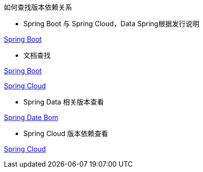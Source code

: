 如何查找版本依赖关系

* Spring Boot 与 Spring Cloud，Data Spring根据发行说明

https://github.com/spring-projects/spring-boot/releases[Spring Boot]

* 文档查找

https://docs.spring.io/spring-boot/docs/current/reference/html/dependency-versions.html#appendix.dependency-versions[Spring Boot]

https://docs.spring.io/spring-cloud/docs/current/reference/html/[Spring Cloud]

* Spring Data 相关版本查看

https://github.com/spring-projects/spring-data-bom[Spring Date Bom]

* Spring Cloud 版本依赖查看

https://docs.spring.io/spring-cloud/docs/current/reference/html/[Spring Cloud]